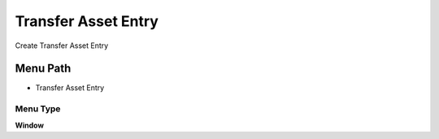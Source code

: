 
.. _functional-guide/menu/menu-transfer-asset-entry:

====================
Transfer Asset Entry
====================

Create Transfer Asset Entry

Menu Path
=========


* Transfer Asset Entry

Menu Type
---------
\ **Window**\ 


.. seealso::
    :ref:`functional-guide/window/window-transfer-asset-entry`
